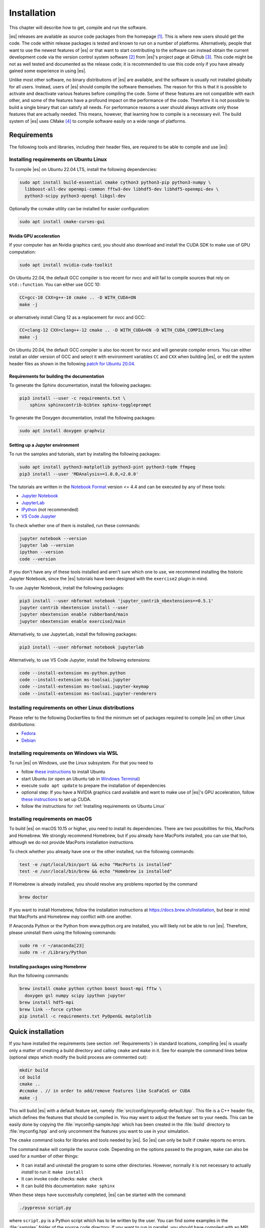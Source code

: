 .. _Installation:

Installation
============

This chapter will describe how to get, compile and run the software.

|es| releases are available as source code packages from the homepage [1]_.
This is where new users should get the code. The code within release packages
is tested and known to run on a number of platforms.
Alternatively, people that want to use the newest features of |es| or that
want to start contributing to the software can instead obtain the
current development code via the version control system software  [2]_
from |es|'s project page at Github  [3]_. This code might be not as well
tested and documented as the release code; it is recommended to use this
code only if you have already gained some experience in using |es|.

Unlike most other software, no binary distributions of |es| are available,
and the software is usually not installed globally for all users.
Instead, users of |es| should compile the software themselves. The reason for
this is that it is possible to activate and deactivate various features
before compiling the code. Some of these features are not compatible
with each other, and some of the features have a profound impact on the
performance of the code. Therefore it is not possible to build a single
binary that can satisfy all needs. For performance reasons a user
should always activate only those features that are actually needed.
This means, however, that learning how to compile is a necessary evil.
The build system of |es| uses CMake [4]_ to compile
software easily on a wide range of platforms.

.. _Requirements:

Requirements
------------

The following tools and libraries, including their header files,
are required to be able to compile and use |es|:

.. glossary::

    CMake
        The build system is based on CMake.

    C++ compiler
        The C++ core of |es| needs to be built by a C++14-capable compiler.

    Boost
        A number of advanced C++ features used by |es| are provided by Boost.
        We strongly recommend to use at least Boost 1.71.

    FFTW
        For some algorithms like P\ :math:`^3`\ M, |es| needs the FFTW library
        version 3 or later [5]_ for Fourier transforms, including header files.

    MPI
        An MPI library that implements the MPI standard version 1.2 is required
        to run simulations in parallel. |es| is currently tested against
        `Open MPI <https://www.open-mpi.org>`__ and
        `MPICH <https://www.mpich.org>`__, with and without
        `UCX <https://openucx.org>`__ enabled.
        Other MPI implementations like Intel MPI should also work, although
        they are not actively tested in |es| continuous integration.

        Open MPI version 4.x is known to not properly support the MCA binding
        policy "numa" in singleton mode on a few NUMA architectures.
        On affected systems, e.g. AMD Ryzen or AMD EPYC, Open MPI halts with
        a fatal error when setting the processor affinity in ``MPI_Init``.
        This issue can be resolved by setting the environment variable
        ``OMPI_MCA_hwloc_base_binding_policy`` to a value other than "numa",
        such as "l3cache" to bind to a NUMA shared memory block, or to
        "none" to disable binding (can cause performance loss).

    Python
        |es|'s main user interface relies on Python 3.

    Cython
        Cython is used for connecting the C++ core to Python.


.. _Installing requirements on Ubuntu Linux:

Installing requirements on Ubuntu Linux
~~~~~~~~~~~~~~~~~~~~~~~~~~~~~~~~~~~~~~~

To compile |es| on Ubuntu 22.04 LTS, install the following dependencies:

.. code-block:: bash

    sudo apt install build-essential cmake cython3 python3-pip python3-numpy \
      libboost-all-dev openmpi-common fftw3-dev libhdf5-dev libhdf5-openmpi-dev \
      python3-scipy python3-opengl libgsl-dev

Optionally the ccmake utility can be installed for easier configuration:

.. code-block:: bash

    sudo apt install cmake-curses-gui

.. _Nvidia GPU acceleration:

Nvidia GPU acceleration
"""""""""""""""""""""""

If your computer has an Nvidia graphics card, you should also download and install the
CUDA SDK to make use of GPU computation:

.. code-block:: bash

    sudo apt install nvidia-cuda-toolkit

On Ubuntu 22.04, the default GCC compiler is too recent for nvcc and will fail
to compile sources that rely on ``std::function``. You can either use GCC 10:

.. code-block:: bash

    CC=gcc-10 CXX=g++-10 cmake .. -D WITH_CUDA=ON
    make -j

or alternatively install Clang 12 as a replacement for nvcc and GCC:

.. code-block:: bash

    CC=clang-12 CXX=clang++-12 cmake .. -D WITH_CUDA=ON -D WITH_CUDA_COMPILER=clang
    make -j

On Ubuntu 20.04, the default GCC compiler is also too recent for nvcc and will
generate compiler errors. You can either install an older version of GCC and
select it with environment variables ``CC`` and ``CXX`` when building |es|,
or edit the system header files as shown in the following
`patch for Ubuntu 20.04 <https://github.com/espressomd/espresso/issues/3654#issuecomment-612165048>`__.

.. _Requirements for building the documentation:

Requirements for building the documentation
"""""""""""""""""""""""""""""""""""""""""""

To generate the Sphinx documentation, install the following packages:

.. code-block:: bash

    pip3 install --user -c requirements.txt \
        sphinx sphinxcontrib-bibtex sphinx-toggleprompt

To generate the Doxygen documentation, install the following packages:

.. code-block:: bash

    sudo apt install doxygen graphviz

.. _Setting up a Jupyter environment:

Setting up a Jupyter environment
""""""""""""""""""""""""""""""""

To run the samples and tutorials, start by installing the following packages:

.. code-block:: bash

    sudo apt install python3-matplotlib python3-pint python3-tqdm ffmpeg
    pip3 install --user 'MDAnalysis>=1.0.0,<2.0.0'

The tutorials are written in the
`Notebook Format <https://nbformat.readthedocs.io/en/latest/>`__
version <= 4.4 and can be executed by any of these tools:

* `Jupyter Notebook <https://jupyter-notebook.readthedocs.io/en/stable/notebook.html>`__
* `JupyterLab <https://jupyterlab.readthedocs.io/en/stable/>`__
* `IPython <https://ipython.org/>`__ (not recommended)
* `VS Code Jupyter <https://github.com/microsoft/vscode-jupyter>`__

To check whether one of them is installed, run these commands:

.. code-block:: bash

    jupyter notebook --version
    jupyter lab --version
    ipython --version
    code --version

If you don't have any of these tools installed and aren't sure which one
to use, we recommend installing the historic Jupyter Notebook, since the
|es| tutorials have been designed with the ``exercise2`` plugin in mind.

To use Jupyter Notebook, install the following packages:

.. code-block:: bash

    pip3 install --user nbformat notebook 'jupyter_contrib_nbextensions==0.5.1'
    jupyter contrib nbextension install --user
    jupyter nbextension enable rubberband/main
    jupyter nbextension enable exercise2/main

Alternatively, to use JupyterLab, install the following packages:

.. code-block:: bash

    pip3 install --user nbformat notebook jupyterlab

Alternatively, to use VS Code Jupyter, install the following extensions:

.. code-block:: bash

    code --install-extension ms-python.python
    code --install-extension ms-toolsai.jupyter
    code --install-extension ms-toolsai.jupyter-keymap
    code --install-extension ms-toolsai.jupyter-renderers

.. _Installing requirements on other Linux distributions:

Installing requirements on other Linux distributions
~~~~~~~~~~~~~~~~~~~~~~~~~~~~~~~~~~~~~~~~~~~~~~~~~~~~

Please refer to the following Dockerfiles to find the minimum set of packages
required to compile |es| on other Linux distributions:

* `Fedora <https://github.com/espressomd/docker/blob/4.2/docker/Dockerfile-fedora>`__
* `Debian <https://github.com/espressomd/docker/blob/4.2/docker/Dockerfile-debian>`__

.. _Installing requirements on Windows via WSL:

Installing requirements on Windows via WSL
~~~~~~~~~~~~~~~~~~~~~~~~~~~~~~~~~~~~~~~~~~

To run |es| on Windows, use the Linux subsystem. For that you need to

* follow `these instructions <https://docs.microsoft.com/en-us/windows/wsl/install-win10>`__ to install Ubuntu
* start Ubuntu (or open an Ubuntu tab in `Windows Terminal <https://www.microsoft.com/en-us/p/windows-terminal/9n0dx20hk701>`__)
* execute ``sudo apt update`` to prepare the installation of dependencies
* optional step: If you have a NVIDIA graphics card available and want to make
  use of |es|'s GPU acceleration, follow `these instructions <https://docs.nvidia.com/cuda/wsl-user-guide/index.html#ch03a-setting-up-cuda>`__
  to set up CUDA.
* follow the instructions for :ref:`Installing requirements on Ubuntu Linux`

.. _Installing requirements on macOS:

Installing requirements on macOS
~~~~~~~~~~~~~~~~~~~~~~~~~~~~~~~~

To build |es| on macOS 10.15 or higher, you need to install its dependencies.
There are two possibilities for this, MacPorts and Homebrew. We strongly
recommend Homebrew, but if you already have MacPorts installed, you can use
that too, although we do not provide MacPorts installation instructions.

To check whether you already have one or the other installed, run the
following commands:

.. code-block:: bash

    test -e /opt/local/bin/port && echo "MacPorts is installed"
    test -e /usr/local/bin/brew && echo "Homebrew is installed"

If Homebrew is already installed, you should resolve any problems reported by
the command

.. code-block:: bash

    brew doctor

If you want to install Homebrew, follow the installation instructions at
https://docs.brew.sh/Installation, but bear in mind that MacPorts and Homebrew
may conflict with one another.

If Anaconda Python or the Python from www.python.org are installed, you
will likely not be able to run |es|. Therefore, please uninstall them
using the following commands:

.. code-block:: bash

    sudo rm -r ~/anaconda[23]
    sudo rm -r /Library/Python

Installing packages using Homebrew
""""""""""""""""""""""""""""""""""

Run the following commands:

.. code-block:: bash

    brew install cmake python cython boost boost-mpi fftw \
      doxygen gsl numpy scipy ipython jupyter
    brew install hdf5-mpi
    brew link --force cython
    pip install -c requirements.txt PyOpenGL matplotlib

.. _Quick installation:

Quick installation
------------------

If you have installed the requirements (see section :ref:`Requirements`) in
standard locations, compiling |es| is usually only a matter of creating a build
directory and calling ``cmake`` and ``make`` in it. See for example the command
lines below (optional steps which modify the build process are commented out):

.. code-block:: bash

    mkdir build
    cd build
    cmake ..
    #ccmake . // in order to add/remove features like ScaFaCoS or CUDA
    make -j

This will build |es| with a default feature set, namely
:file:`src/config/myconfig-default.hpp`. This file is a C++ header file,
which defines the features that should be compiled in.
You may want to adjust the feature set to your needs. This can be easily
done by copying the :file:`myconfig-sample.hpp` which has been created in
the :file:`build` directory to :file:`myconfig.hpp` and only uncomment
the features you want to use in your simulation.

The ``cmake`` command looks for libraries and tools needed by |es|.
So |es| can only be built if ``cmake`` reports no errors.

The command ``make`` will compile the source code. Depending on the
options passed to the program, ``make`` can also be used for a number of
other things:

*  It can install and uninstall the program to some other directories.
   However, normally it is not necessary to actually *install* to run
   it: ``make install``

*  It can invoke code checks: ``make check``

*  It can build this documentation: ``make sphinx``

When these steps have successfully completed, |es| can be started with the
command:

.. code-block:: bash

    ./pypresso script.py

where ``script.py`` is a Python script which has to be written by the user.
You can find some examples in the :file:`samples` folder of the source code
directory. If you want to run in parallel, you should have compiled with an
MPI library, and need to tell MPI to run in parallel.
The actual invocation is implementation-dependent, but in many cases, such as
*Open MPI* and *MPICH*, you can use

.. code-block:: bash

    mpirun -n 4 ./pypresso script.py

where ``4`` is the number of processors to be used.


.. _Features:

Features
--------

This chapter describes the features that can be activated in |es|. Even if
possible, it is not recommended to activate all features, because this
will negatively affect |es|'s performance.

Features can be activated in the configuration header :file:`myconfig.hpp`
(see section :ref:`myconfig.hpp\: Activating and deactivating features`).
To activate ``FEATURE``, add the following line to the header file:

.. code-block:: c++

    #define FEATURE


.. _General features:

General features
~~~~~~~~~~~~~~~~

-  ``ELECTROSTATICS`` This enables the use of the various electrostatics algorithms, such as P3M.

   .. seealso:: :ref:`Electrostatics`

-  ``MMM1D_GPU``: This enables MMM1D on GPU. It is faster than the CPU version
   by several orders of magnitude, but has float precision instead of double
   precision.

-  ``MMM1D_MACHINE_PREC``: This enables high-precision Bessel functions
   for MMM1D on CPU. Comes with a 60% slow-down penalty. The low-precision
   functions are enabled by default and are precise enough for most applications.

-  ``DIPOLES`` This activates the dipole-moment property of particles and switches
   on various magnetostatics algorithms

   .. seealso:: :ref:`Magnetostatics`

-  ``SCAFACOS_DIPOLES`` This activates magnetostatics methods of ScaFaCoS.

-  ``DIPOLAR_DIRECT_SUM`` This activates the GPU implementation of the dipolar direct sum.

-  ``ROTATION`` Switch on rotational degrees of freedom for the particles, as well as
   the corresponding quaternion integrator.

   .. seealso:: :ref:`Setting up particles`

   .. note::
      When this feature is activated, every particle has three
      additional degrees of freedom, which for example means that the
      kinetic energy changes at constant temperature is twice as large.

-  ``THERMOSTAT_PER_PARTICLE`` Allows setting a per-particle friction
   coefficient for the Langevin and Brownian thermostats.

-  ``ROTATIONAL_INERTIA``

-  ``EXTERNAL_FORCES`` Allows to define an arbitrary constant force for each particle
   individually. Also allows to fix individual coordinates of particles,
   keep them at a fixed position or within a plane.

-  ``MASS`` Allows particles to have individual masses. Note that some analysis
   procedures have not yet been adapted to take the masses into account
   correctly.

   .. seealso:: :attr:`espressomd.particle_data.ParticleHandle.mass`

-  ``EXCLUSIONS`` Allows to exclude specific short ranged interactions within
   molecules.

   .. seealso:: :meth:`espressomd.particle_data.ParticleHandle.add_exclusion`

-  ``BOND_CONSTRAINT`` Turns on the RATTLE integrator which allows for fixed lengths bonds
   between particles.

-  ``VIRTUAL_SITES_RELATIVE`` Virtual sites are particles, the position and velocity of which is
   not obtained by integrating equations of motion. Rather, they are
   placed using the position (and orientation) of other particles. The
   feature allows for rigid arrangements of particles.

   .. seealso:: :ref:`Virtual sites`

-  ``COLLISION_DETECTION`` Allows particles to be bound on collision.

In addition, there are switches that enable additional features in the
integrator or thermostat:

-  ``NPT`` Enables an on-the-fly NpT integration scheme.

   .. seealso:: :ref:`Isotropic NpT thermostat`

-  ``ENGINE``

-  ``PARTICLE_ANISOTROPY``


.. _Fluid dynamics and fluid structure interaction:

Fluid dynamics and fluid structure interaction
~~~~~~~~~~~~~~~~~~~~~~~~~~~~~~~~~~~~~~~~~~~~~~

-  ``DPD`` Enables the dissipative particle dynamics thermostat and interaction.

   .. seealso:: :ref:`DPD interaction`

-  ``LB_BOUNDARIES``

-  ``LB_BOUNDARIES_GPU``

-  ``LB_ELECTROHYDRODYNAMICS`` Enables the implicit calculation of electro-hydrodynamics for charged
   particles and salt ions in an electric field.

-  ``ELECTROKINETICS``

-  ``EK_BOUNDARIES``

-  ``EK_DEBUG``


.. _Interaction features:

Interaction features
~~~~~~~~~~~~~~~~~~~~

The following switches turn on various short ranged interactions (see
section :ref:`Isotropic non-bonded interactions`):

-  ``TABULATED`` Enable support for user-defined non-bonded interaction potentials.

-  ``LENNARD_JONES`` Enable the Lennard-Jones potential.

-  ``LENNARD_JONES_GENERIC`` Enable the generic Lennard-Jones potential with configurable
   exponents and individual prefactors for the two terms.

-  ``LJCOS`` Enable the Lennard-Jones potential with a cosine-tail.

-  ``LJCOS2`` Same as ``LJCOS``, but using a slightly different way of smoothing the
   connection to 0.

-  ``WCA`` Enable the Weeks--Chandler--Andersen potential.

-  ``GAY_BERNE`` Enable the Gay--Berne potential.

-  ``HERTZIAN`` Enable the Hertzian potential.

-  ``MORSE`` Enable the Morse potential.

-  ``BUCKINGHAM`` Enable the Buckingham potential.

-  ``SOFT_SPHERE`` Enable the soft sphere potential.

-  ``SMOOTH_STEP`` Enable the smooth step potential, a step potential with
   two length scales.

-  ``BMHTF_NACL`` Enable the Born--Meyer--Huggins--Tosi--Fumi potential,
   which can be used to model salt melts.

-  ``GAUSSIAN`` Enable the Gaussian potential.

-  ``HAT`` Enable the Hat potential.

Some of the short-range interactions have additional features:

-  ``LJGEN_SOFTCORE`` This modifies the generic Lennard-Jones potential
   (``LENNARD_JONES_GENERIC``) with tunable parameters.

-  ``THOLE`` See :ref:`Thole correction`


.. _Debug messages:

Debug messages
~~~~~~~~~~~~~~

Finally, there is a flag for debugging:

-  ``ADDITIONAL_CHECKS`` Enables numerous additional checks which can detect
   inconsistencies especially in the cell systems. These checks are however
   too slow to be enabled in production runs.

   .. note::
      Because of a bug in OpenMPI versions 2.0-2.1, 3.0.0-3.0.2 and 3.1.0-3.1.2
      that causes a segmentation fault when running the |es| OpenGL visualizer
      with feature ``ADDITIONAL_CHECKS`` enabled together with either
      ``ELECTROSTATICS`` or ``DIPOLES``, the subset of additional checks for
      those two features are disabled if an unpatched version of OpenMPI is
      detected during compilation.


.. _External features:

External features
~~~~~~~~~~~~~~~~~

External features cannot be added to the :file:`myconfig.hpp` file by the user.
They are added by CMake if the corresponding dependency was found on the
system. Some of these external features are optional and must be activated
using a CMake flag (see :ref:`Options and Variables`).

- ``CUDA`` Enables GPU-specific features.

- ``FFTW`` Enables features relying on the fast Fourier transforms, e.g. P3M.

- ``H5MD`` Write data to H5MD-formatted hdf5 files (see :ref:`Writing H5MD-files`)

- ``SCAFACOS`` Enables features relying on the ScaFaCoS library (see
  :ref:`ScaFaCoS electrostatics`, :ref:`ScaFaCoS magnetostatics`).

- ``GSL`` Enables features relying on the GNU Scientific Library, e.g.
  :meth:`espressomd.cluster_analysis.Cluster.fractal_dimension`.

- ``STOKESIAN_DYNAMICS`` Enables the Stokesian Dynamics feature
  (see :ref:`Stokesian Dynamics`). Requires BLAS and LAPACK.



.. _Configuring:

Configuring
-----------

.. _myconfig.hpp\: Activating and deactivating features:

:file:`myconfig.hpp`: Activating and deactivating features
~~~~~~~~~~~~~~~~~~~~~~~~~~~~~~~~~~~~~~~~~~~~~~~~~~~~~~~~~~

|es| has a large number of features that can be compiled into the binary.
However, it is not recommended to actually compile in all possible
features, as this will slow down |es| significantly. Instead, compile in only
the features that are actually required. A strong gain in speed can be
achieved by disabling all non-bonded interactions except for a single
one, e.g. ``LENNARD_JONES``. For developers, it is also possible to turn on or off a
number of debugging messages. The features and debug messages can be
controlled via a configuration header file that contains C-preprocessor
declarations. Subsection :ref:`Features` describes all available features. If a
file named :file:`myconfig.hpp` is present in the build directory when ``cmake``
is run, all features defined in it will be compiled in. If no such file exists,
the configuration file :file:`src/config/myconfig-default.hpp` will be used
instead, which turns on the default features.

When you distinguish between the build and the source directory, the
configuration header can be put in either of these. Note, however, that
when a configuration header is found in both directories, the one in the
build directory will be used.

By default, the configuration header is called :file:`myconfig.hpp`.
The configuration header can be used to compile different binary
versions of with a different set of features from the same source
directory. Suppose that you have a source directory :file:`$srcdir` and two
build directories :file:`$builddir1` and :file:`$builddir2` that contain
different configuration headers:

* :file:`$builddir1/myconfig.hpp`:

  .. code-block:: c++

      #define ELECTROSTATICS
      #define LENNARD_JONES

* :file:`$builddir2/myconfig.hpp`:

  .. code-block:: c++

      #define LJCOS

Then you can simply compile two different versions of |es| via:

.. code-block:: bash

    cd $builddir1
    cmake ..
    make

    cd $builddir2
    cmake ..
    make

To see what features were activated in :file:`myconfig.hpp`, run:

.. code-block:: bash

    ./pypresso

and then in the Python interpreter:

.. code-block:: python

    import espressomd
    print(espressomd.features())


.. _cmake:

``cmake``
~~~~~~~~~

In order to build the first step is to create a build directory in which
cmake can be executed. In cmake, the *source directory* (that contains
all the source files) is completely separated from the *build directory*
(where the files created by the build process are put). ``cmake`` is
designed to *not* be executed in the source directory. ``cmake`` will
determine how to use and where to find the compiler, as well as the
different libraries and tools required by the compilation process. By
having multiple build directories you can build several variants of |es|,
each variant having different activated features, and for as many
platforms as you want.

Once you've run ``ccmake``, you can list the configured variables with
``cmake -LAH -N . | less`` (uses a pager) or with ``ccmake ..`` and pressing
key ``t`` to toggle the advanced mode on (uses the ``curses`` interface).

**Example:**

When the source directory is :file:`srcdir` (the files where unpacked to this
directory), then the user can create a build directory :file:`build` below that
path by calling ``mkdir srcdir/build``. In the build directory ``cmake`` is to be
executed, followed by a call to ``make``. None of the files in the source directory
are ever modified by the build process.

.. code-block:: bash

    cd build
    cmake ..
    make -j

Afterwards |es| can be run by calling ``./pypresso`` from the command line.


.. _ccmake:

``ccmake``
~~~~~~~~~~

Optionally and for easier use, the curses interface to cmake can be used
to configure |es| interactively.

**Example:**

Alternatively to the previous example, instead of cmake, the ccmake executable
is called in the build directory to configure |es|, followed by a call to make:

.. code-block:: bash

    cd build
    ccmake ..
    make

Fig. :ref:`ccmake-figure` shows the interactive ccmake UI.

.. _ccmake-figure:

.. figure:: figures/ccmake-example.png
   :alt: ccmake interface
   :width: 70.0%
   :align: center

   ccmake interface


.. _Options and Variables:

Options and Variables
~~~~~~~~~~~~~~~~~~~~~

The behavior of |es| can be controlled by means of options and variables
in the :file:`CMakeLists.txt` file. Most options are boolean values
(``ON`` or ``OFF``). A few options are strings or semicolon-delimited lists.

The following options control features from external libraries:

* ``WITH_CUDA``: Build with GPU support.
* ``WITH_HDF5``: Build with HDF5 support.
* ``WITH_SCAFACOS``: Build with ScaFaCoS support.
* ``WITH_GSL``: Build with GSL support.
* ``WITH_STOKESIAN_DYNAMICS`` Build with Stokesian Dynamics support.

The following options control code instrumentation:

* ``WITH_VALGRIND_INSTRUMENTATION``: Build with valgrind instrumentation markers
* ``WITH_PROFILER``: Build with Caliper profiler annotations
* ``WITH_MSAN``: Compile C++ code with memory sanitizer
* ``WITH_ASAN``: Compile C++ code with address sanitizer
* ``WITH_UBSAN``: Compile C++ code with undefined behavior sanitizer
* ``WITH_COVERAGE``: Generate C++ code coverage reports when running |es|
* ``WITH_COVERAGE_PYTHON``: Generate Python code coverage reports when running |es|

The following options control how the project is built and tested:

* ``WITH_CLANG_TIDY``: Run Clang-Tidy during compilation.
* ``WITH_CPPCHECK``: Run Cppcheck during compilation.
* ``WITH_CCACHE``: Enable compiler cache for faster rebuilds.
* ``WITH_TESTS``: Enable C++ and Python tests.
* ``WITH_CUDA_COMPILER`` (string): Select the CUDA compiler.
* ``CTEST_ARGS`` (string): Arguments passed to the ``ctest`` command.
* ``TEST_TIMEOUT``: Test timeout.
* ``ESPRESSO_ADD_OMPI_SINGLETON_WARNING``: Add a runtime warning in the
  pypresso and ipypresso scripts that is triggered in singleton mode
  with Open MPI version 4.x on unsupported NUMA environments
  (see :term:`MPI installation requirements <MPI>` for details).
* ``MYCONFIG_NAME`` (string): Filename of the user-provided config file
* ``MPIEXEC_PREFLAGS``, ``MPIEXEC_POSTFLAGS`` (strings): Flags passed to the
  ``mpiexec`` command in MPI-parallel tests and benchmarks.
* ``CMAKE_CXX_FLAGS`` (string): Flags passed to the compilers.
* ``CMAKE_BUILD_TYPE`` (string): Build type. Default is ``Release``.
* ``CUDA_TOOLKIT_ROOT_DIR`` (string): Path to the CUDA toolkit directory.

Most of these options are opt-in, meaning their default value is set to
``OFF`` in the :file:`CMakeLists.txt` file. These options can be modified
by calling ``cmake`` with the command line argument ``-D``:

.. code-block:: bash

    cmake -D WITH_HDF5=OFF ..

When an option is enabled, additional options may become available.
For example with ``-D WITH_CUDA=ON``, one can choose the CUDA compiler with
``-D WITH_CUDA_COMPILER=<compiler_id>``, where ``<compiler_id>`` can be
``nvcc`` (default) or ``clang``.

Environment variables can be passed to CMake. For example, to select Clang, use
``CC=clang CXX=clang++ cmake .. -DWITH_CUDA=ON -DWITH_CUDA_COMPILER=clang``.
If you have multiple versions of the CUDA library installed, you can select the
correct one with ``CUDA_BIN_PATH=/usr/local/cuda-10.0 cmake .. -DWITH_CUDA=ON``
(with Clang as the CUDA compiler, you also need to override its default CUDA
path with ``-DCMAKE_CXX_FLAGS=--cuda-path=/usr/local/cuda-10.0``).

.. _Build types and compiler flags:

Build types and compiler flags
""""""""""""""""""""""""""""""

The build type is controlled by ``-D CMAKE_BUILD_TYPE=<type>`` where
``<type>`` can take one of the following values:

* ``Release``: for production use: disables assertions and debug information,
  enables ``-O3`` optimization (this is the default)
* ``RelWithAssert``: for debugging purposes: enables assertions and
  ``-O3`` optimization (use this to track the source of a fatal error)
* ``Debug``: for debugging in GDB
* ``Coverage``: for code coverage

Cluster users and HPC developers may be interested in manually editing the
``Espresso_cpp_flags`` target in the top-level ``CMakeLists.txt`` file for
finer control over compiler flags. The variable declaration is followed
by a series of conditionals to enable or disable compiler-specific flags.
Compiler flags passed to CMake via the ``-DCMAKE_CXX_FLAGS`` option
(such as ``cmake . -DCMAKE_CXX_FLAGS="-ffast-math -fno-finite-math-only"``)
will appear in the compiler command before the flags in ``Espresso_cpp_flags``,
and will therefore have lower precedence.

Be aware that fast-math mode can break |es|. It is incompatible with the
``ADDITIONAL_CHECKS`` feature due to the loss of precision in the LB code
on CPU. The Clang 10 compiler breaks field couplings with ``-ffast-math``.
The Intel compiler enables the ``-fp-model fast=1`` flag by default;
it can be disabled by adding the ``-fp-model=strict`` flag.

|es| currently doesn't fully support link-time optimization (LTO).


.. _Configuring without a network connection:

Configuring without a network connection
~~~~~~~~~~~~~~~~~~~~~~~~~~~~~~~~~~~~~~~~

Several :ref:`external features <External features>` in |es| rely on
external libraries that are downloaded automatically by CMake. When a
network connection cannot be established due to firewall restrictions,
the CMake logic needs editing:

* ``WITH_HDF5``: when cloning |es|, the :file:`libs/h5xx` folder will be
  a git submodule containing a :file:`.git` subfolder. To prevent CMake from
  updating this submodule with git, delete the corresponding command with:

  .. code-block:: bash

    sed -i '/execute_process(COMMAND ${GIT_EXECUTABLE} submodule update -- libs\/h5xx/,+1 d' CMakeLists.txt

  When installing a release version of |es|, no network communication
  is needed for HDF5.

* ``WITH_STOKESIAN_DYNAMICS``: this library is installed using `FetchContent
  <https://cmake.org/cmake/help/latest/module/FetchContent.html>`__.
  The repository URL can be found in the ``GIT_REPOSITORY`` field of the
  corresponding ``FetchContent_Declare()`` command. The ``GIT_TAG`` field
  provides the commit. Clone this repository locally next to the |es|
  folder and edit the |es| build system such that ``GIT_REPOSITORY`` points
  to the absolute path of the Stokesian Dynamics clone, for example with:

  .. code-block:: bash

    sed -ri 's|GIT_REPOSITORY +.+stokesian-dynamics.git|GIT_REPOSITORY /work/username/stokesian_dynamics|' CMakeLists.txt


Compiling, testing and installing
---------------------------------

The command ``make`` is mainly used to compile the source code, but it
can do a number of other things. The generic syntax of the ``make``
command is:

.. code-block:: bash

    make [options] [target] [variable=value]

When no target is given, the target ``all`` is used. The following
targets are available:

``all``
    Compiles the complete source code. The variable can be used to
    specify the name of the configuration header to be used.

``check``
    Runs the testsuite. By default, all available tests will be run on
    1, 2, 3, 4, 6, or 8 processors.

``test``
    Do not use this target, it is a broken feature
    (see `issue #4370 <https://github.com/espressomd/espresso/issues/4370>`__).
    Use ``make check`` instead.

``clean``
    Deletes all files that were created during the compilation.

``install``
    Install |es| in the path specified by the CMake variable
    ``CMAKE_INSTALL_PREFIX``. The path can be changed by calling CMake
    with ``cmake .. -DCMAKE_INSTALL_PREFIX=/path/to/espresso``. Do not use
    ``make DESTDIR=/path/to/espresso install`` to install to a specific path,
    this will cause issues with the runtime path (RPATH) and will conflict
    with the CMake variable ``CMAKE_INSTALL_PREFIX`` if it has been set.

``doxygen``
    Creates the Doxygen code documentation in the :file:`doc/doxygen`
    subdirectory.

``sphinx``
    Creates the ``sphinx`` code documentation in the :file:`doc/sphinx`
    subdirectory.

``tutorials``
    Creates the tutorials in the :file:`doc/tutorials` subdirectory.

``doc``
    Creates all documentation in the :file:`doc` subdirectory (only when
    using the development sources).

A number of options are available when calling ``make``. The most
interesting option is probably ``-j num_jobs``, which can be used for
parallel compilation. ``num_jobs`` specifies the maximal number of
concurrent jobs that will be run. Setting ``num_jobs`` to the number
of available processors speeds up the compilation process significantly.

.. _Troubleshooting:

Troubleshooting
---------------

If you encounter issues when building |es| or running it for the first time,
please have a look at the `Installation FAQ <https://github.com/espressomd/espresso/wiki/Installation-FAQ>`__
on the wiki. If you still didn't find an answer, see :ref:`Community support`.

Many algorithms require parameters that must be provided within valid ranges.
Range checks are implemented to catch invalid input values and generate
meaningful error messages, however these checks cannot always catch errors
arising from an invalid combination of two or more features. If you encounter
issues with a script, you can activate extra runtime checks by enabling C++
assertions. This is achieved by updating the CMake project and rebuilding
|es| with:

.. code-block:: bash

    cmake . -DCMAKE_BUILD_TYPE=RelWithAssert
    make -j

The resulting build will run slightly slower, but will produce an error
message for common issues, such as divisions by zero, array access out
of bounds, or square roots of negative numbers.

If this still doesn't help, you can activate debug symbols to help with
instrumentation:

.. code-block:: bash

    cmake . -DCMAKE_BUILD_TYPE=Debug
    make -j

The resulting build will be quite slow but will allow many debugging tools
to be used. For details, please refer to chapter :ref:`Debugging es`.

If you are dealing with a segmentation fault or undefined behavior, and GDB
doesn't help or is too cumbersome to use (e.g. in MPI-parallel simulations),
you can as a last resort activate sanitizers:

.. code-block:: bash

    cmake . -DWITH_ASAN=ON -DWITH_UBSAN=ON -DCMAKE_BUILD_TYPE=Release
    make -j

The resulting build will be around 5 times slower that a debug build,
but it will generate valuable reports when detecting fatal exceptions.
For more details, please consult the online documentation of
`UBSAN <https://clang.llvm.org/docs/UndefinedBehaviorSanitizer.html>`__ and
`ASAN <https://github.com/google/sanitizers/wiki/AddressSanitizer>`__.

____

.. [1]
   https://espressomd.org

.. [2]
   https://git-scm.com/

.. [3]
   https://github.com/espressomd/espresso

.. [4]
   https://cmake.org/

.. [5]
   https://www.fftw.org/
